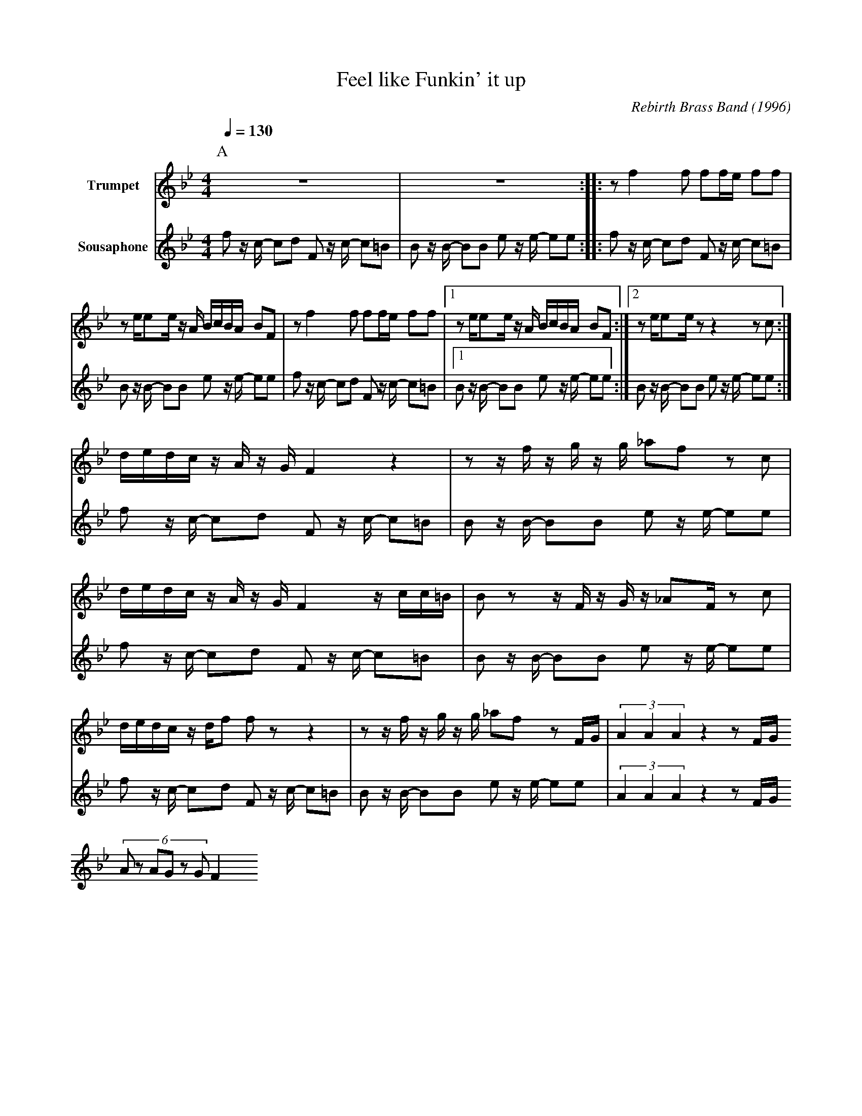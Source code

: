 X:1
T:Feel like Funkin' it up
M:4/4
L:1/8
Q:1/4=130
C:Rebirth Brass Band (1996)
R:Rebirth
F:https://www.youtube.com/watch?v=X_AOwrXev60
V:1 clef=treble transpose=+12 name="Trumpet"
V:2 clef=treble transpose=-24 name="Sousaphone"
K:Bb
P:A
[V:1] z8 | z8 :||: z f2 f ff/2e/2 ff |
[V:2] f z/2 c/2 -cd F z/2 c/2- c=B | B z/2 B/2- BB e z/2 e/2- ee :||:  f z/2 c/2 -cd F z/2 c/2- c=B | 
[V:1] z e/2ee/2z/2 A/2 B/2c/2B/2A/2 BF | z f2 f ff/2e/2 ff             |1 z e/2ee/2 z/2 A/2 B/2c/2B/2A/2 BF :|2 z e/2ee/2 z z2 z c :|
[V:2] B z/2 B/2- BB e z/2 e/2- ee      |  f z/2 c/2 -cd F z/2 c/2- c=B |1 B z/2 B/2- BB e z/2 e/2- ee  :|B z/2 B/2- BB e z/2 e/2- ee  :|
[V:1] d/2e/2d/2c/2 z/2 A/2 z/2 G/2F2 z2 | z z/2f/2z/2 g/2 z/2 g/2 _af z c |
[V:2] f z/2 c/2 -cd F z/2 c/2- c=B | B z/2 B/2- BB e z/2 e/2- ee |
[V:1] d/2e/2d/2c/2 z/2 A/2 z/2 G/2F2  z/2 c/2c/2=B/2 | B z z/2 F/2 z/2 G/2 z/2 _AF/2 z c |
[V:2] f z/2 c/2 -cd F z/2 c/2- c=B | B z/2 B/2- BB e z/2 e/2- ee |
[V:1] d/2e/2d/2c/2 z/2 d/2f f z z2 | z z/2 f/2 z/2 g/2 z/2 g/2 _af z F/2G/2 | (3A2A2A2 z2 z F/2G/2
[V:2] f z/2 c/2 -cd F z/2 c/2- c=B | B z/2 B/2- BB e z/2 e/2- ee | (3A2A2A2 z2 z F/2G/2
[V:1] (6Az AGz GF2
[V:2] 
